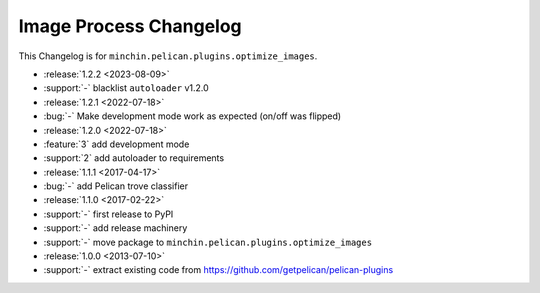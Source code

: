 Image Process Changelog
=======================

This Changelog is for ``minchin.pelican.plugins.optimize_images``.

- :release:`1.2.2 <2023-08-09>`
- :support:`-` blacklist ``autoloader`` v1.2.0
- :release:`1.2.1 <2022-07-18>`
- :bug:`-` Make development mode work as expected (on/off was flipped)
- :release:`1.2.0 <2022-07-18>`
- :feature:`3` add development mode
- :support:`2` add autoloader to requirements 
- :release:`1.1.1 <2017-04-17>`
- :bug:`-` add Pelican trove classifier
- :release:`1.1.0 <2017-02-22>`
- :support:`-` first release to PyPI
- :support:`-` add release machinery
- :support:`-` move package to ``minchin.pelican.plugins.optimize_images``
- :release:`1.0.0 <2013-07-10>`
- :support:`-` extract existing code from
  https://github.com/getpelican/pelican-plugins

